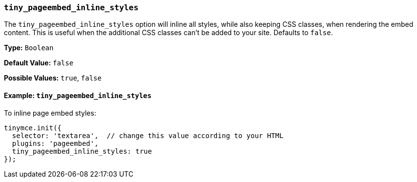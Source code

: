 [[tiny_pageembed_inline_styles]]
=== `tiny_pageembed_inline_styles`

The `tiny_pageembed_inline_styles` option will inline all styles, while also keeping CSS classes, when rendering the embed content. This is useful when the additional CSS classes can't be added to your site. Defaults to `false`.

*Type:* `Boolean`

*Default Value:* `false`

*Possible Values:* `true`, `false`

==== Example: `tiny_pageembed_inline_styles`

To inline page embed styles:

[source, js]
----
tinymce.init({
  selector: 'textarea',  // change this value according to your HTML
  plugins: 'pageembed',
  tiny_pageembed_inline_styles: true
});
----
